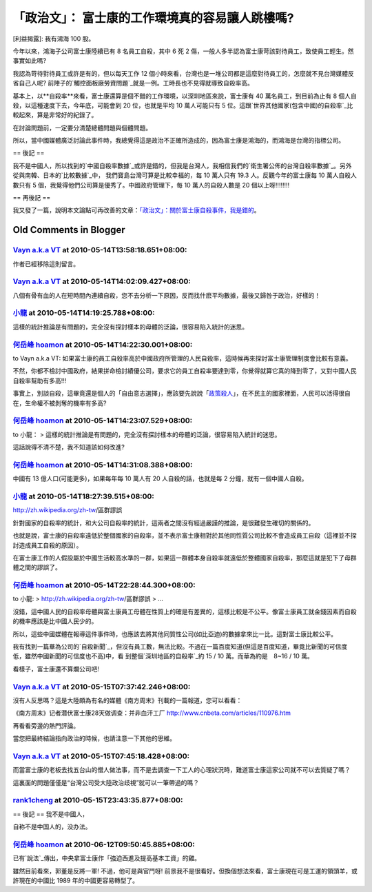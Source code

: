 「政治文」： 富士康的工作環境真的容易讓人跳樓嗎?
================================================================================

[利益揭露]: 我有鴻海 100 股。

今年以來，鴻海子公司富士康陸續已有 8 名員工自殺，其中 6 死 2 傷，一般人多半認為富士康苛該對待員工，致使員工輕生。然事實如此嗎?




我認為苛待對待員工或許是有的，但以每天工作 12 個小時來看，台灣也是一堆公司都是這麼對待員工的，怎麼就不見台灣媒體反省自己人呢?
前陣子的`觸控面板廠勞資問題`_就是一例。工時長也不見得就導致自殺率高。




基本上，以**自殺率**來看，富士康還算是個不錯的工作環境，以深圳地區來說，富士康有 40 萬名員工，到目前為止有 8
個人自殺，以這種速度下去，今年底，可能會到 20 位，也就是平均 10 萬人可能只有 5
位。這跟`世界其他國家(包含中國)的自殺率`_比較起來，算是非常好的紀錄了。




在討論問題前，一定要分清楚總體問題與個體問題。




所以，當中國媒體廣泛討論此事件時，我總覺得這是政治不正確所造成的，因為富士康是鴻海的，而鴻海是台灣的指標公司。




== 後記 ==

我不是中國人，所以找到的`中國自殺率數據`_或許是錯的，但我是台灣人，我相信我們的`衛生署公佈的台灣自殺率數據`_。另外從與南韓、日本的`比較數據`_中，
我們寶島台灣可算是比較幸福的，每 10 萬人只有 19.3 人。反觀今年的富士康每 10 萬人自殺人數只有 5
個，我覺得他們公司算是優秀了。中國政府管理下，每 10 萬人的自殺人數是 20 個以上呀!!!!!!!!




== 再後記 ==

我又發了一篇，說明本文論點可再改善的文章：`「政治文」：關於富士康自殺事件，我是錯的`_。

.. _觸控面板廠勞資問題: http://hoamon.blogspot.com/2010/04/blog-post_15.html
.. _世界其他國家(包含中國)的自殺率:
    http://en.wikipedia.org/wiki/List_of_countries_by_suicide_rate
.. _中國自殺率數據: http://www.gcpnews.com/zh-
    tw/articles/2009-04-19/C1046_37314.html
.. _衛生署公佈的台灣自殺率數據: http://www.doh.gov.tw/statistic/data/%E8%A1%9B%E7%94%9
    F%E7%B5%B1%E8%A8%88%E5%8F%A2%E6%9B%B82/95/%E4%B8%8A%E5%86%8A/%E8%A1%A827.
    xls
.. _比較數據: http://blog.roodo.com/carsen/archives/4344533.html
.. _「政治文」：關於富士康自殺事件，我是錯的: http://hoamon.blogspot.com/2010/06/blog-
    post.html


Old Comments in Blogger
--------------------------------------------------------------------------------



`Vayn a.k.a VT <http://www.blogger.com/profile/12839815143040591411>`_ at 2010-05-14T13:58:18.651+08:00:
^^^^^^^^^^^^^^^^^^^^^^^^^^^^^^^^^^^^^^^^^^^^^^^^^^^^^^^^^^^^^^^^^^^^^^^^^^^^^^^^^^^^^^^^^^^^^^^^^^^^^^^^^^^^^^^^^^^^^

作者已經移除這則留言。

`Vayn a.k.a VT <http://www.blogger.com/profile/12839815143040591411>`_ at 2010-05-14T14:02:09.427+08:00:
^^^^^^^^^^^^^^^^^^^^^^^^^^^^^^^^^^^^^^^^^^^^^^^^^^^^^^^^^^^^^^^^^^^^^^^^^^^^^^^^^^^^^^^^^^^^^^^^^^^^^^^^^^^^^^^^^^^^^

八個有骨有血的人在短時間內連續自殺，您不去分析一下原因，反而找什麽平均數據，最後又歸咎于政治，好樣的！

`小龍 <http://www.blogger.com/profile/05295604519880694851>`_ at 2010-05-14T14:19:25.788+08:00:
^^^^^^^^^^^^^^^^^^^^^^^^^^^^^^^^^^^^^^^^^^^^^^^^^^^^^^^^^^^^^^^^^^^^^^^^^^^^^^^^^^^^^^^^^^^^^^^^^^^^^^^^^^

這樣的統計推論是有問題的，完全沒有探討樣本的母體的泛論，很容易陷入統計的迷思。

`何岳峰 hoamon <http://www.blogger.com/profile/03979063804278011312>`_ at 2010-05-14T14:22:30.001+08:00:
^^^^^^^^^^^^^^^^^^^^^^^^^^^^^^^^^^^^^^^^^^^^^^^^^^^^^^^^^^^^^^^^^^^^^^^^^^^^^^^^^^^^^^^^^^^^^^^^^^^^^^^^^^^^^^^^^^

to Vayn a.k.a VT:
如果富士康的員工自殺率高於中國政府所管理的人民自殺率，這時候再來探討富士康管理制度會比較有意義。

不然，你都不檢討中國政府，結果拼命檢討績優公司，要求它的員工自殺率要達到零，你覺得就算它真的降到零了，又對中國人民自殺率幫助有多高!!!

事實上，別談自殺，這畢竟還是個人的「自由意志選擇」，應該要先說說「`政策殺人`_」，在不民主的國家裡面，人民可以活得很自在，生命權不被剝奪的機率有多高?

.. _政策殺人: http://blog.cnr.cn/95912/viewspace-18386.html


`何岳峰 hoamon <http://www.blogger.com/profile/03979063804278011312>`_ at 2010-05-14T14:23:07.529+08:00:
^^^^^^^^^^^^^^^^^^^^^^^^^^^^^^^^^^^^^^^^^^^^^^^^^^^^^^^^^^^^^^^^^^^^^^^^^^^^^^^^^^^^^^^^^^^^^^^^^^^^^^^^^^^^^^^^^^

to 小龍：
> 這樣的統計推論是有問題的，完全沒有探討樣本的母體的泛論，很容易陷入統計的迷思。

這話說得不清不楚，我不知道該如何改進?

`何岳峰 hoamon <http://www.blogger.com/profile/03979063804278011312>`_ at 2010-05-14T14:31:08.388+08:00:
^^^^^^^^^^^^^^^^^^^^^^^^^^^^^^^^^^^^^^^^^^^^^^^^^^^^^^^^^^^^^^^^^^^^^^^^^^^^^^^^^^^^^^^^^^^^^^^^^^^^^^^^^^^^^^^^^^

中國有 13 億人口(可能更多)，如果每年每 10 萬人有 20 人自殺的話，也就是每 2 分鐘，就有一個中國人自殺。

`小龍 <http://www.blogger.com/profile/05295604519880694851>`_ at 2010-05-14T18:27:39.515+08:00:
^^^^^^^^^^^^^^^^^^^^^^^^^^^^^^^^^^^^^^^^^^^^^^^^^^^^^^^^^^^^^^^^^^^^^^^^^^^^^^^^^^^^^^^^^^^^^^^^^^^^^^^^^^

http://zh.wikipedia.org/zh-tw/區群謬誤

針對國家的自殺率的統計，和大公司自殺率的統計，這兩者之間沒有經過嚴謹的推論，是很難發生確切的關係的。

也就是說，富士康的自殺率遠低於整個國家的自殺率，並不表示富士康相對於其他同性質公司比較不會造成員工自殺（這裡並不探討造成員工自殺的原因）。

在富士康工作的人假設屬於中國生活較高水準的一群，如果這一群體本身自殺率就遠低於整體國家自殺率，那麼這就是犯下了母群體之間的謬誤了。

`何岳峰 hoamon <http://www.blogger.com/profile/03979063804278011312>`_ at 2010-05-14T22:28:44.300+08:00:
^^^^^^^^^^^^^^^^^^^^^^^^^^^^^^^^^^^^^^^^^^^^^^^^^^^^^^^^^^^^^^^^^^^^^^^^^^^^^^^^^^^^^^^^^^^^^^^^^^^^^^^^^^^^^^^^^^

to 小龍:
> http://zh.wikipedia.org/zh-tw/區群謬誤
> ...

沒錯，這中國人民的自殺率母體與富士康員工母體在性質上的確是有差異的，這樣比較是不公平。像富士康員工就金錢因素而自殺的機率應該是比中國人民少的。

所以，這些中國媒體在報導這件事件時，也應該去將其他同質性公司(如比亞迪)的數據拿來比一比。這對富士康比較公平。

我有找到一篇華為公司的`自殺新聞`_，但沒有員工數，無法比較。不過在一篇百度知道(但這是百度知道，畢竟比新聞的可信度低，雖然中國新聞的可信度也不高)中，看
到整個`深圳地區的自殺率`_約 15 / 10 萬。而華為約是　8~16 / 10 萬。

看樣子，富士康還不算爛公司吧!

.. _自殺新聞: http://blog.china.com.cn/laoyaoba/art/201808.html
.. _深圳地區的自殺率: http://zhidao.baidu.com/question/117639914


`Vayn a.k.a VT <http://www.blogger.com/profile/12839815143040591411>`_ at 2010-05-15T07:37:42.246+08:00:
^^^^^^^^^^^^^^^^^^^^^^^^^^^^^^^^^^^^^^^^^^^^^^^^^^^^^^^^^^^^^^^^^^^^^^^^^^^^^^^^^^^^^^^^^^^^^^^^^^^^^^^^^^^^^^^^^^^^^

沒有人反思嗎？這是大陸頗為有名的媒體《南方周末》刊載的一篇報道，您可以看看：

《南方周末》记者潜伏富士康28天做调查：并非血汗工厂
http://www.cnbeta.com/articles/110976.htm

再看看旁邊的熱門評論。

當您把最終結論指向政治的時候，也請注意一下其他的思維。

`Vayn a.k.a VT <http://www.blogger.com/profile/12839815143040591411>`_ at 2010-05-15T07:45:18.428+08:00:
^^^^^^^^^^^^^^^^^^^^^^^^^^^^^^^^^^^^^^^^^^^^^^^^^^^^^^^^^^^^^^^^^^^^^^^^^^^^^^^^^^^^^^^^^^^^^^^^^^^^^^^^^^^^^^^^^^^^^

而當富士康的老板去找五台山的僧人做法事，而不是去調查一下工人的心理狀況時，難道富士康這家公司就不可以去質疑了嗎？

這裏面的問題僅僅是“台灣公司受大陸政治歧視”就可以一筆帶過的嗎？

`rank1cheng <http://rank1cheng.livejournal.com/>`_ at 2010-05-15T23:43:35.877+08:00:
^^^^^^^^^^^^^^^^^^^^^^^^^^^^^^^^^^^^^^^^^^^^^^^^^^^^^^^^^^^^^^^^^^^^^^^^^^^^^^^^^^^^^^^^^^^^^^^^^

== 後記 ==
我不是中國人，

自称不是中国人的，没办法。

`何岳峰 hoamon <http://www.blogger.com/profile/03979063804278011312>`_ at 2010-06-12T09:50:45.885+08:00:
^^^^^^^^^^^^^^^^^^^^^^^^^^^^^^^^^^^^^^^^^^^^^^^^^^^^^^^^^^^^^^^^^^^^^^^^^^^^^^^^^^^^^^^^^^^^^^^^^^^^^^^^^^^^^^^^^^

已有`說法`_傳出，中央拿富士康作「強迫西進及提高基本工資」的雞。

雖然目前看來，郭董是反將一軍! 不過，他可是與官鬥呀! 前景我不是很看好。但換個想法來看，富士康現在可是工運的領頭羊，或許現在的中國比 1989
年的中國更容易轉型了。

.. _說法: http://tw.myblog.yahoo.com/hoon-ting/article?mid=17223


.. author:: default
.. categories:: chinese
.. tags:: 
.. comments::